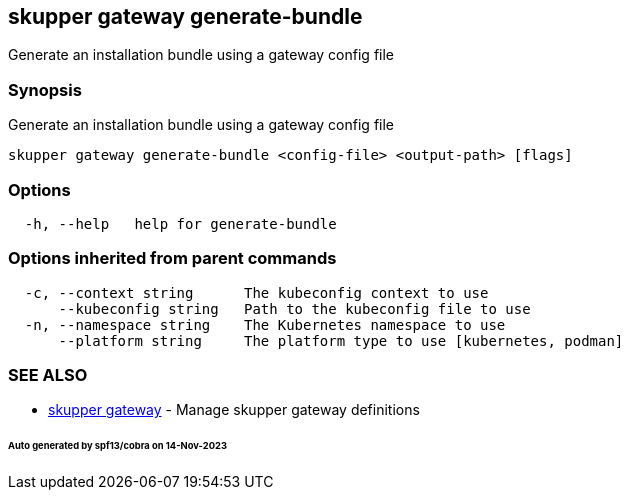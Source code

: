 == skupper gateway generate-bundle

Generate an installation bundle using a gateway config file

=== Synopsis

Generate an installation bundle using a gateway config file

----
skupper gateway generate-bundle <config-file> <output-path> [flags]
----

=== Options

----
  -h, --help   help for generate-bundle
----

=== Options inherited from parent commands

----
  -c, --context string      The kubeconfig context to use
      --kubeconfig string   Path to the kubeconfig file to use
  -n, --namespace string    The Kubernetes namespace to use
      --platform string     The platform type to use [kubernetes, podman]
----

=== SEE ALSO

* xref:skupper_gateway.adoc[skupper gateway]	 - Manage skupper gateway definitions

[discrete]
====== Auto generated by spf13/cobra on 14-Nov-2023
